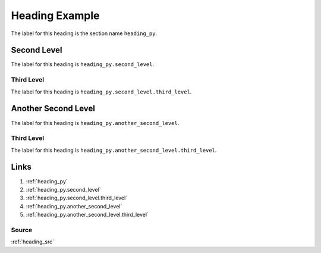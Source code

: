 .. _heading_py:

===============
Heading Example
===============
The label for this heading is the section name ``heading_py``.

.. _heading_py.second_level:

Second Level
============
The label for this heading is ``heading_py.second_level``.

.. _heading_py.second_level.third_level:

Third Level
-----------
The label for this heading is ``heading_py.second_level.third_level``.

.. _heading_py.another_second_level:

Another Second Level
====================
The label for this heading is ``heading_py.another_second_level``.

.. _heading_py.another_second_level.third_level:

Third Level
-----------
The label for this heading is ``heading_py.another_second_level.third_level``.

.. _heading_py.links:

Links
=====

1. :ref:`heading_py`
2. :ref:`heading_py.second_level`
3. :ref:`heading_py.second_level.third_level`
4. :ref:`heading_py.another_second_level`
5. :ref:`heading_py.another_second_level.third_level`

.. _heading_py.links.source:

Source
------
:ref:`heading_src`
